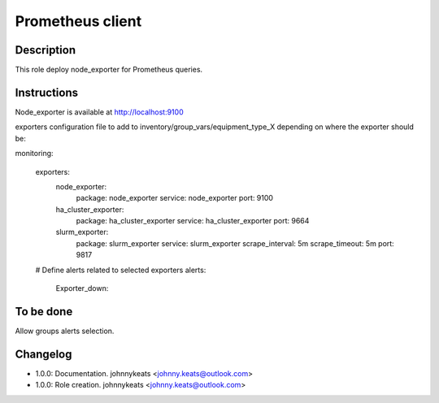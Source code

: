 Prometheus client
-----------------

Description
^^^^^^^^^^^

This role deploy node_exporter for Prometheus queries.

Instructions
^^^^^^^^^^^^

Node_exporter is available at http://localhost:9100

exporters configuration file to add to inventory/group_vars/equipment_type_X
depending on where the exporter should be:

.. code-block:: yaml

monitoring:

  exporters:
    node_exporter:
      package: node_exporter
      service: node_exporter
      port: 9100
    ha_cluster_exporter:
      package: ha_cluster_exporter
      service: ha_cluster_exporter
      port: 9664
    slurm_exporter:
      package: slurm_exporter
      service: slurm_exporter
      scrape_interval: 5m
      scrape_timeout: 5m
      port: 9817

  # Define alerts related to selected exporters
  alerts:
    Exporter_down:

To be done
^^^^^^^^^^

Allow groups alerts selection.

Changelog
^^^^^^^^^

* 1.0.0: Documentation. johnnykeats <johnny.keats@outlook.com>
* 1.0.0: Role creation. johnnykeats <johnny.keats@outlook.com>
 
